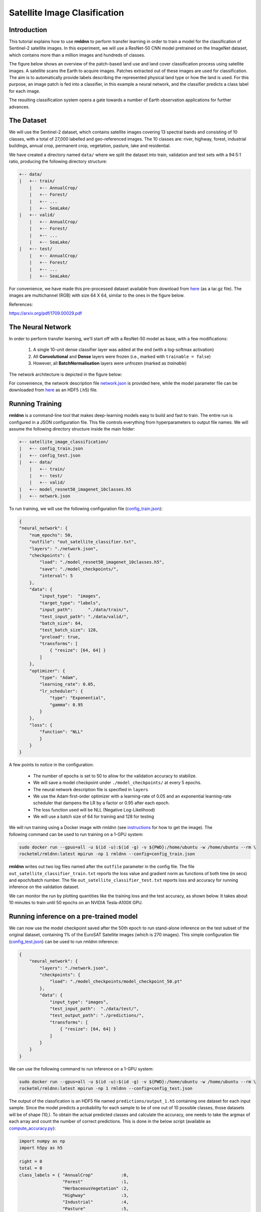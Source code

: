 Satellite Image Clasification	
====================================================

Introduction
~~~~~~~~~~~~

This tutorial explains how to use **rmldnn** to perform transfer learning in order to train a model for the classification of Sentinel-2 satellite images. In this experiment, we will use a ResNet-50 CNN model pretrained on the ImageNet dataset, which contains more than a million images and hundreds of classes.

The figure below shows an overview of the patch-based land use and land cover classiﬁcation process using satellite images. A satellite scans the Earth to acquire images. Patches extracted out of these images are used for classiﬁcation. The aim is to automatically provide labels describing the represented physical land type or how the land is used. For this purpose, an image patch is fed into a classiﬁer, in this example a neural network, and the classiﬁer predicts a class label for each image.

.. image:: ./figures/patch_extraction.png

The resulting classiﬁcation system opens a gate towards a number of Earth observation applications for further advances. 

The Dataset
~~~~~~~~~~~

We will use the Sentinel-2 dataset, which contains satellite images covering 13 spectral bands and consisting of 10 classes, with a total of 27,000 labelled and geo-referenced images. The 10 classes are: river, highway, forest, industrial buildings, annual crop, permanent crop, vegetation, pasture, lake and residential.

We have created a directory named ``data/`` where we split the dataset into train, validation and test sets with a 94:5:1 ratio, producing the following directory structure:

.. code:: bash

    +-- data/
    |   +-- train/
        |   +-- AnnualCrop/
        |   +-- Forest/
        |   +-- ...
        |   +-- SeaLake/
    |   +-- valid/
        |   +-- AnnualCrop/
        |   +-- Forest/
        |   +-- ...
        |   +-- SeaLake/
    |   +-- test/
        |   +-- AnnualCrop/
        |   +-- Forest/
        |   +-- ...
        |   +-- SeaLake/

For convenience, we have made this pre-processed dataset available from download from `here <https://rmldnnstorage.blob.core.windows.net/rmldnn-datasets/satellite_images.tar.gz>`__ (as a tar.gz file). The images are multichannel (RGB) with size 64 X 64, similar to the ones in the figure below.

.. image:: ./figures/sample_images.jpg	
  :width: 800
  :align: center

References:

https://arxiv.org/pdf/1709.00029.pdf

The Neural Network
~~~~~~~~~~~~~~~~~~

In order to perform transfer learning, we'll start off with a ResNet-50 model as base, with a few modifications:

 1. A single 10-unit dense classifier layer was added at the end (with a log-softmax activation)
 2. All **Convolutional** and **Dense** layers were frozen (i.e., marked with ``trainable = false``)
 3. However, all **BatchNormalisation** layers were unfrozen (marked as *trainable*)

The network architecture is depicted in the figure below:

.. image:: ./figures/network_arch.png

For convenience, the network description file `network.json <./network.json>`__ is provided here, while the model parameter file can be downloaded from `here <https://rmldnnstorage.blob.core.windows.net/rmldnn-models/model_resnet50_imagenet_10classes.h5>`__ as an HDF5 (.h5) file.

Running Training
~~~~~~~~~~~~~~~~

**rmldnn** is a command-line tool that makes deep-learning models easy to build and fast to train. The entire run is configured in a JSON configuration file. This file controls everything from hyperparameters to output file names. We will assume the following directory structure inside the main folder:

.. code:: bash

    +-- satellite_image_classification/
    |   +-- config_train.json
    |   +-- config_test.json
    |   +-- data/
        |   +-- train/
        |   +-- test/
        |   +-- valid/
    |   +-- model_resnet50_imagenet_10classes.h5
    |   +-- network.json

To run training, we will use the following configuration file (`config_train.json <./config_train.json>`__):

.. code:: json

    {
    "neural_network": {
        "num_epochs": 50,
        "outfile": "out_satellite_classifier.txt",
        "layers": "./network.json",
        "checkpoints": {
            "load": "./model_resnet50_imagenet_10classes.h5",
            "save": "./model_checkpoints/",
            "interval": 5
        },
        "data": {
            "input_type":  "images",
            "target_type": "labels",
            "input_path":      "./data/train/",
            "test_input_path": "./data/valid/",
            "batch_size": 64,
            "test_batch_size": 128,
            "preload": true,
            "transforms": [
                { "resize": [64, 64] }
            ]
        },
        "optimizer": {
            "type": "Adam",
            "learning_rate": 0.05,
            "lr_scheduler": {
                "type": "Exponential",
                "gamma": 0.95
            }
        },
        "loss": {
            "function": "NLL"
            }
        }
    }
    
A few points to notice in the configuration:
    
    - The number of epochs is set to 50 to allow for the validation accuracy to stabilize.
    - We will save a model checkpoint under ``./model_checkpoints/`` at every 5 epochs.
    - The neural network description file is specified in ``layers``
    - We use the Adam first-order optimizer with a learning-rate of 0.05 and an exponential learning-rate scheduler that dampens the LR by a factor or 0.95 after each epoch.
    - The loss function used will be NLL (Negative Log-Likelihood)
    - We will use a batch size of 64 for training and 128 for testing
    
We will run training using a Docker image with `rmldnn` (see `instructions <https://github.com/rocketmlhq/rmldnn/blob/main/README.md#install>`__ for how to get the image). 
The following command can be used to run training on a 1-GPU system:

.. code:: bash

    sudo docker run --gpus=all -u $(id -u):$(id -g) -v ${PWD}:/home/ubuntu -w /home/ubuntu --rm \
    rocketml/rmldnn:latest mpirun -np 1 rmldnn --config=config_train.json

**rmldnn** writes out two log files named after the ``outfile`` parameter in the config file. The file ``out_satellite_classifier_train.txt`` reports the loss value and gradient norm as functions of both time (in secs) and epoch/batch number. The file ``out_satellite_classifier_test.txt`` reports loss and accuracy for running inference on the validation dataset. 

We can monitor the run by plotting quantities like the training loss and the test accuracy, as shown below. It takes
about 10 minutes to train until 50 epochs on an NVIDIA Tesla-A100X GPU.

.. image:: ./figures/loss_function.png
  :width: 400
  :align: center

.. image:: ./figures/accuracy.png
  :width: 400
  :align: center
   
Running inference on a pre-trained model
~~~~~~~~~~~~~~~~~~~~~~~~~~~~~~~~~~~~~~~~

We can now use the model checkpoint saved after the 50th epoch to run stand-alone inference on the test subset of the original dataset, containing 1% of the EuroSAT Satellite images (which is 270 images). This simple configuration file
(`config_test.json <./config_test.json>`__)
can be used to run `rmldnn` inference:

.. code:: bash

    {
        "neural_network": {
            "layers": "./network.json",
            "checkpoints": {
                "load": "./model_checkpoints/model_checkpoint_50.pt"
            },
            "data": {
                "input_type": "images",
                "test_input_path":  "./data/test/",
                "test_output_path": "./predictions/",
                "transforms": [
                    { "resize": [64, 64] }
                ]
            }
        }
    }

We can use the following command to run inference on a 1-GPU system:

.. code:: bash

    sudo docker run --gpus=all -u $(id -u):$(id -g) -v ${PWD}:/home/ubuntu -w /home/ubuntu --rm \
    rocketml/rmldnn:latest mpirun -np 1 rmldnn --config=config_test.json

The output of the classfication is an HDF5 file named ``predictions/output_1.h5`` containing one dataset for each input sample. Since the model predicts a probability for each sample to be of one out of 10 possible classes, those datasets will be of shape (10,). To obtain the actual predicted classes and calculate the accuracy, one needs to take the argmax of each array and count the number of correct predictions. This is done in the below script (available as `compute_accuracy.py <./compute_accuracy.py>`__):

.. code:: python

    import numpy as np
    import h5py as h5
    
    right = 0
    total = 0
    class_labels = { "AnnualCrop"           :0,
                     "Forest"               :1,
                     "HerbaceousVegetation" :2,
                     "Highway"              :3,
                     "Industrial"           :4,
                     "Pasture"              :5,
                     "PermanentCrop"        :6,
                     "Residential"          :7,
                     "River"                :8,
                     "SeaLake"              :9
                   }
    
    h5file = h5.File('./predictions/output_1.h5', 'r')
    
    for group in h5file:
        for dset in h5file[group]:
            pred_label = np.argmax(h5file[group][dset][()])
            if pred_label == class_labels[group]:
                right += 1
            total += 1
    
    print(f"Accuracy: {100 * right / total:.1f}%")

By executing the script, we obtain an accuracy of 95.6% on the test dataset, which is consistent with the 97% accuracy we obtained on the validation set:

.. code:: bash

    python ./compute_accuracy.py
    Accuracy: 95.6%

